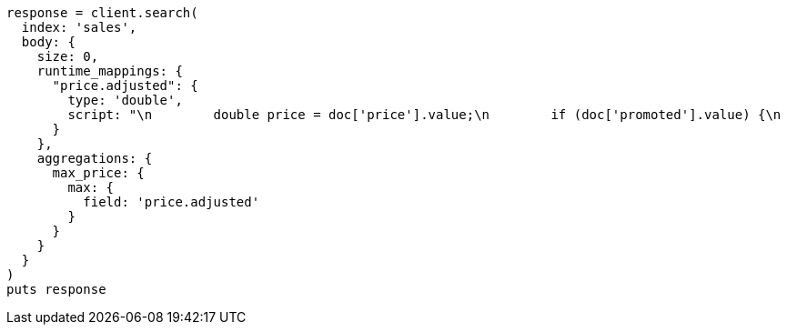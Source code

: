 [source, ruby]
----
response = client.search(
  index: 'sales',
  body: {
    size: 0,
    runtime_mappings: {
      "price.adjusted": {
        type: 'double',
        script: "\n        double price = doc['price'].value;\n        if (doc['promoted'].value) {\n          price *= 0.8;\n        }\n        emit(price);\n      "
      }
    },
    aggregations: {
      max_price: {
        max: {
          field: 'price.adjusted'
        }
      }
    }
  }
)
puts response
----
